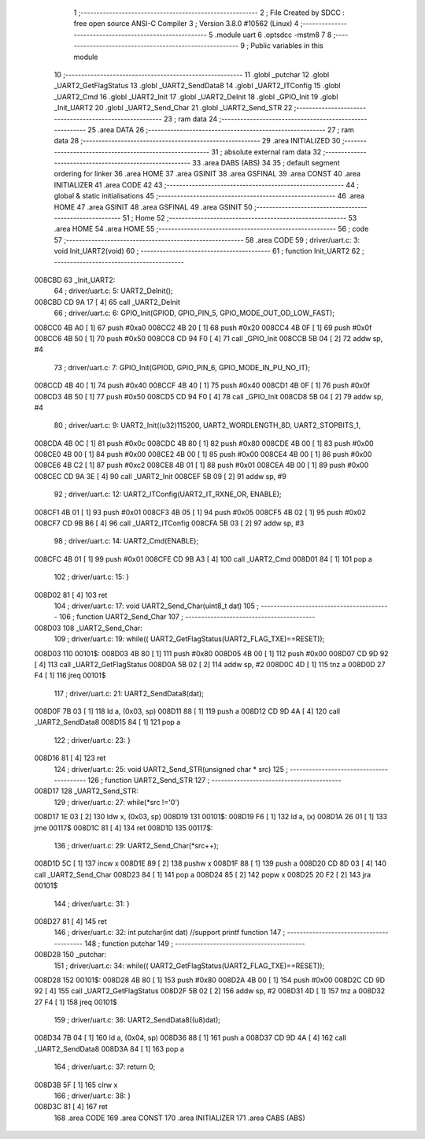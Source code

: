                                       1 ;--------------------------------------------------------
                                      2 ; File Created by SDCC : free open source ANSI-C Compiler
                                      3 ; Version 3.8.0 #10562 (Linux)
                                      4 ;--------------------------------------------------------
                                      5 	.module uart
                                      6 	.optsdcc -mstm8
                                      7 	
                                      8 ;--------------------------------------------------------
                                      9 ; Public variables in this module
                                     10 ;--------------------------------------------------------
                                     11 	.globl _putchar
                                     12 	.globl _UART2_GetFlagStatus
                                     13 	.globl _UART2_SendData8
                                     14 	.globl _UART2_ITConfig
                                     15 	.globl _UART2_Cmd
                                     16 	.globl _UART2_Init
                                     17 	.globl _UART2_DeInit
                                     18 	.globl _GPIO_Init
                                     19 	.globl _Init_UART2
                                     20 	.globl _UART2_Send_Char
                                     21 	.globl _UART2_Send_STR
                                     22 ;--------------------------------------------------------
                                     23 ; ram data
                                     24 ;--------------------------------------------------------
                                     25 	.area DATA
                                     26 ;--------------------------------------------------------
                                     27 ; ram data
                                     28 ;--------------------------------------------------------
                                     29 	.area INITIALIZED
                                     30 ;--------------------------------------------------------
                                     31 ; absolute external ram data
                                     32 ;--------------------------------------------------------
                                     33 	.area DABS (ABS)
                                     34 
                                     35 ; default segment ordering for linker
                                     36 	.area HOME
                                     37 	.area GSINIT
                                     38 	.area GSFINAL
                                     39 	.area CONST
                                     40 	.area INITIALIZER
                                     41 	.area CODE
                                     42 
                                     43 ;--------------------------------------------------------
                                     44 ; global & static initialisations
                                     45 ;--------------------------------------------------------
                                     46 	.area HOME
                                     47 	.area GSINIT
                                     48 	.area GSFINAL
                                     49 	.area GSINIT
                                     50 ;--------------------------------------------------------
                                     51 ; Home
                                     52 ;--------------------------------------------------------
                                     53 	.area HOME
                                     54 	.area HOME
                                     55 ;--------------------------------------------------------
                                     56 ; code
                                     57 ;--------------------------------------------------------
                                     58 	.area CODE
                                     59 ;	driver/uart.c: 3: void Init_UART2(void)
                                     60 ;	-----------------------------------------
                                     61 ;	 function Init_UART2
                                     62 ;	-----------------------------------------
      008CBD                         63 _Init_UART2:
                                     64 ;	driver/uart.c: 5: UART2_DeInit();
      008CBD CD 9A 17         [ 4]   65 	call	_UART2_DeInit
                                     66 ;	driver/uart.c: 6: GPIO_Init(GPIOD, GPIO_PIN_5, GPIO_MODE_OUT_OD_LOW_FAST);
      008CC0 4B A0            [ 1]   67 	push	#0xa0
      008CC2 4B 20            [ 1]   68 	push	#0x20
      008CC4 4B 0F            [ 1]   69 	push	#0x0f
      008CC6 4B 50            [ 1]   70 	push	#0x50
      008CC8 CD 94 F0         [ 4]   71 	call	_GPIO_Init
      008CCB 5B 04            [ 2]   72 	addw	sp, #4
                                     73 ;	driver/uart.c: 7: GPIO_Init(GPIOD, GPIO_PIN_6, GPIO_MODE_IN_PU_NO_IT);
      008CCD 4B 40            [ 1]   74 	push	#0x40
      008CCF 4B 40            [ 1]   75 	push	#0x40
      008CD1 4B 0F            [ 1]   76 	push	#0x0f
      008CD3 4B 50            [ 1]   77 	push	#0x50
      008CD5 CD 94 F0         [ 4]   78 	call	_GPIO_Init
      008CD8 5B 04            [ 2]   79 	addw	sp, #4
                                     80 ;	driver/uart.c: 9: UART2_Init((u32)115200, UART2_WORDLENGTH_8D, UART2_STOPBITS_1,
      008CDA 4B 0C            [ 1]   81 	push	#0x0c
      008CDC 4B 80            [ 1]   82 	push	#0x80
      008CDE 4B 00            [ 1]   83 	push	#0x00
      008CE0 4B 00            [ 1]   84 	push	#0x00
      008CE2 4B 00            [ 1]   85 	push	#0x00
      008CE4 4B 00            [ 1]   86 	push	#0x00
      008CE6 4B C2            [ 1]   87 	push	#0xc2
      008CE8 4B 01            [ 1]   88 	push	#0x01
      008CEA 4B 00            [ 1]   89 	push	#0x00
      008CEC CD 9A 3E         [ 4]   90 	call	_UART2_Init
      008CEF 5B 09            [ 2]   91 	addw	sp, #9
                                     92 ;	driver/uart.c: 12: UART2_ITConfig(UART2_IT_RXNE_OR, ENABLE);
      008CF1 4B 01            [ 1]   93 	push	#0x01
      008CF3 4B 05            [ 1]   94 	push	#0x05
      008CF5 4B 02            [ 1]   95 	push	#0x02
      008CF7 CD 9B B6         [ 4]   96 	call	_UART2_ITConfig
      008CFA 5B 03            [ 2]   97 	addw	sp, #3
                                     98 ;	driver/uart.c: 14: UART2_Cmd(ENABLE);
      008CFC 4B 01            [ 1]   99 	push	#0x01
      008CFE CD 9B A3         [ 4]  100 	call	_UART2_Cmd
      008D01 84               [ 1]  101 	pop	a
                                    102 ;	driver/uart.c: 15: }
      008D02 81               [ 4]  103 	ret
                                    104 ;	driver/uart.c: 17: void UART2_Send_Char(uint8_t dat)
                                    105 ;	-----------------------------------------
                                    106 ;	 function UART2_Send_Char
                                    107 ;	-----------------------------------------
      008D03                        108 _UART2_Send_Char:
                                    109 ;	driver/uart.c: 19: while(( UART2_GetFlagStatus(UART2_FLAG_TXE)==RESET));
      008D03                        110 00101$:
      008D03 4B 80            [ 1]  111 	push	#0x80
      008D05 4B 00            [ 1]  112 	push	#0x00
      008D07 CD 9D 92         [ 4]  113 	call	_UART2_GetFlagStatus
      008D0A 5B 02            [ 2]  114 	addw	sp, #2
      008D0C 4D               [ 1]  115 	tnz	a
      008D0D 27 F4            [ 1]  116 	jreq	00101$
                                    117 ;	driver/uart.c: 21: UART2_SendData8(dat);
      008D0F 7B 03            [ 1]  118 	ld	a, (0x03, sp)
      008D11 88               [ 1]  119 	push	a
      008D12 CD 9D 4A         [ 4]  120 	call	_UART2_SendData8
      008D15 84               [ 1]  121 	pop	a
                                    122 ;	driver/uart.c: 23: }
      008D16 81               [ 4]  123 	ret
                                    124 ;	driver/uart.c: 25: void UART2_Send_STR(unsigned char * src)
                                    125 ;	-----------------------------------------
                                    126 ;	 function UART2_Send_STR
                                    127 ;	-----------------------------------------
      008D17                        128 _UART2_Send_STR:
                                    129 ;	driver/uart.c: 27: while(*src !='\0')
      008D17 1E 03            [ 2]  130 	ldw	x, (0x03, sp)
      008D19                        131 00101$:
      008D19 F6               [ 1]  132 	ld	a, (x)
      008D1A 26 01            [ 1]  133 	jrne	00117$
      008D1C 81               [ 4]  134 	ret
      008D1D                        135 00117$:
                                    136 ;	driver/uart.c: 29: UART2_Send_Char(*src++);
      008D1D 5C               [ 1]  137 	incw	x
      008D1E 89               [ 2]  138 	pushw	x
      008D1F 88               [ 1]  139 	push	a
      008D20 CD 8D 03         [ 4]  140 	call	_UART2_Send_Char
      008D23 84               [ 1]  141 	pop	a
      008D24 85               [ 2]  142 	popw	x
      008D25 20 F2            [ 2]  143 	jra	00101$
                                    144 ;	driver/uart.c: 31: }
      008D27 81               [ 4]  145 	ret
                                    146 ;	driver/uart.c: 32: int putchar(int dat) //support printf function
                                    147 ;	-----------------------------------------
                                    148 ;	 function putchar
                                    149 ;	-----------------------------------------
      008D28                        150 _putchar:
                                    151 ;	driver/uart.c: 34: while(( UART2_GetFlagStatus(UART2_FLAG_TXE)==RESET));
      008D28                        152 00101$:
      008D28 4B 80            [ 1]  153 	push	#0x80
      008D2A 4B 00            [ 1]  154 	push	#0x00
      008D2C CD 9D 92         [ 4]  155 	call	_UART2_GetFlagStatus
      008D2F 5B 02            [ 2]  156 	addw	sp, #2
      008D31 4D               [ 1]  157 	tnz	a
      008D32 27 F4            [ 1]  158 	jreq	00101$
                                    159 ;	driver/uart.c: 36: UART2_SendData8((u8)dat);
      008D34 7B 04            [ 1]  160 	ld	a, (0x04, sp)
      008D36 88               [ 1]  161 	push	a
      008D37 CD 9D 4A         [ 4]  162 	call	_UART2_SendData8
      008D3A 84               [ 1]  163 	pop	a
                                    164 ;	driver/uart.c: 37: return 0;
      008D3B 5F               [ 1]  165 	clrw	x
                                    166 ;	driver/uart.c: 38: }
      008D3C 81               [ 4]  167 	ret
                                    168 	.area CODE
                                    169 	.area CONST
                                    170 	.area INITIALIZER
                                    171 	.area CABS (ABS)
